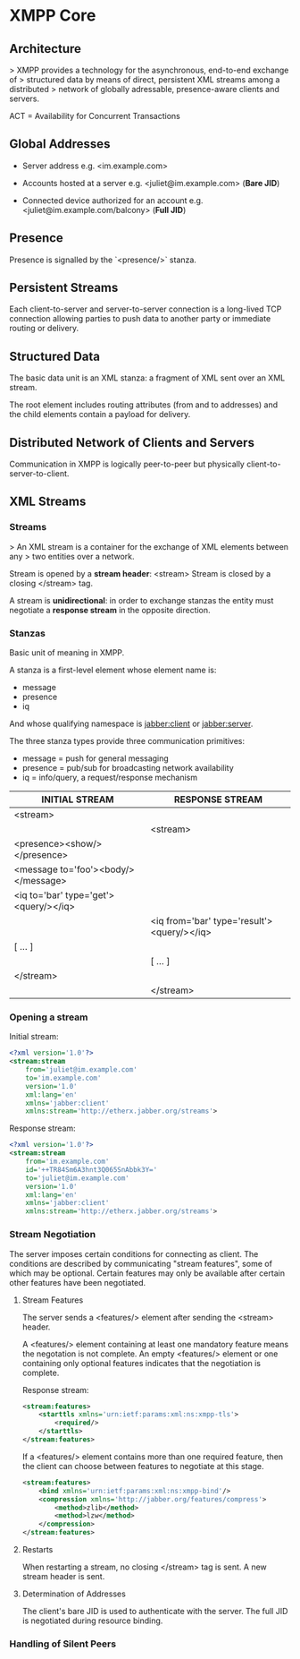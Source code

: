 * XMPP Core

** Architecture

> XMPP provides a technology for the asynchronous, end-to-end exchange of
> structured data by means of direct, persistent XML streams among a distributed
> network of globally adressable, presence-aware clients and servers.

ACT = Availability for Concurrent Transactions

** Global Addresses

- Server address
  e.g. <im.example.com>

- Accounts hosted at a server
  e.g. <juliet@im.example.com>
  (*Bare JID*)

- Connected device authorized for an account
  e.g. <juliet@im.example.com/balcony>
  (*Full JID*)

** Presence

Presence is signalled by the `<presence/>` stanza.

** Persistent Streams

Each client-to-server and server-to-server connection is a long-lived TCP
connection allowing parties to push data to another party or immediate
routing or delivery.

** Structured Data

The basic data unit is an XML stanza: a fragment of XML sent over an XML stream.

The root element includes routing attributes (from and to addresses) and the
child elements contain a payload for delivery.

** Distributed Network of Clients and Servers

Communication in XMPP is logically peer-to-peer but physically
client-to-server-to-client.

** XML Streams

*** Streams

> An XML stream is a container for the exchange of XML elements between any
> two entities over a network.

Stream is opened by a *stream header*: <stream>
Stream is closed by a closing </stream> tag.

A stream is *unidirectional*: in order to exchange stanzas the entity must
negotiate a *response stream* in the opposite direction.

*** Stanzas

Basic unit of meaning in XMPP.

A stanza is a first-level element whose element name is:

- message
- presence
- iq

And whose qualifying namespace is jabber:client or jabber:server.

The three stanza types provide three communication primitives:
- message = push for general messaging
- presence = pub/sub for broadcasting network availability
- iq = info/query, a request/response mechanism

| INITIAL STREAM                        | RESPONSE STREAM                            |
|---------------------------------------+--------------------------------------------|
| <stream>                              |                                            |
|---------------------------------------+--------------------------------------------|
|                                       | <stream>                                   |
|---------------------------------------+--------------------------------------------|
| <presence><show/></presence>          |                                            |
|---------------------------------------+--------------------------------------------|
| <message to='foo'><body/></message>   |                                            |
|---------------------------------------+--------------------------------------------|
| <iq to='bar' type='get'><query/></iq> |                                            |
|---------------------------------------+--------------------------------------------|
|                                       | <iq from='bar' type='result'><query/></iq> |
|---------------------------------------+--------------------------------------------|
| [ ... ]                               |                                            |
|---------------------------------------+--------------------------------------------|
|                                       | [ ... ]                                    |
|---------------------------------------+--------------------------------------------|
| </stream>                             |                                            |
|---------------------------------------+--------------------------------------------|
|                                       | </stream>                                  |
|---------------------------------------+--------------------------------------------|

*** Opening a stream

Initial stream:

#+BEGIN_SRC xml
  <?xml version='1.0'?>
  <stream:stream
      from='juliet@im.example.com'
      to='im.example.com'
      version='1.0'
      xml:lang='en'
      xmlns='jabber:client'
      xmlns:stream='http://etherx.jabber.org/streams'>
#+END_SRC

Response stream:

#+BEGIN_SRC xml
  <?xml version='1.0'?>
  <stream:stream
      from='im.example.com'
      id='++TR84Sm6A3hnt3Q065SnAbbk3Y='
      to='juliet@im.example.com'
      version='1.0'
      xml:lang='en'
      xmlns='jabber:client'
      xmlns:stream='http://etherx.jabber.org/streams'>
#+END_SRC

*** Stream Negotiation

The server imposes certain conditions for connecting as client.
The conditions are described by communicating "stream features", some of which
may be optional. Certain features may only be available after certain
other features have been negotiated.

**** Stream Features

The server sends a <features/> element after sending the <stream> header.

A <features/> element containing at least one mandatory feature means the
negotation is not complete. An empty <features/> element or one containing only
optional features indicates that the negotiation is complete.

Response stream:

#+BEGIN_SRC xml
  <stream:features>
      <starttls xmlns='urn:ietf:params:xml:ns:xmpp-tls'>
          <required/>
      </starttls>
  </stream:features>
#+END_SRC

If a <features/> element contains more than one required feature, then the
client can choose between features to negotiate at this stage.

#+BEGIN_SRC xml
  <stream:features>
      <bind xmlns='urn:ietf:params:xml:ns:xmpp-bind'/>
      <compression xmlns='http://jabber.org/features/compress'>
          <method>zlib</method>
          <method>lzw</method>
      </compression>
  </stream:features>
#+END_SRC

**** Restarts

When restarting a stream, no closing </stream> tag is sent. A new stream header
is sent.

**** Determination of Addresses

The client's bare JID is used to authenticate with the server. The full JID is
negotiated during resource binding.

*** Handling of Silent Peers
